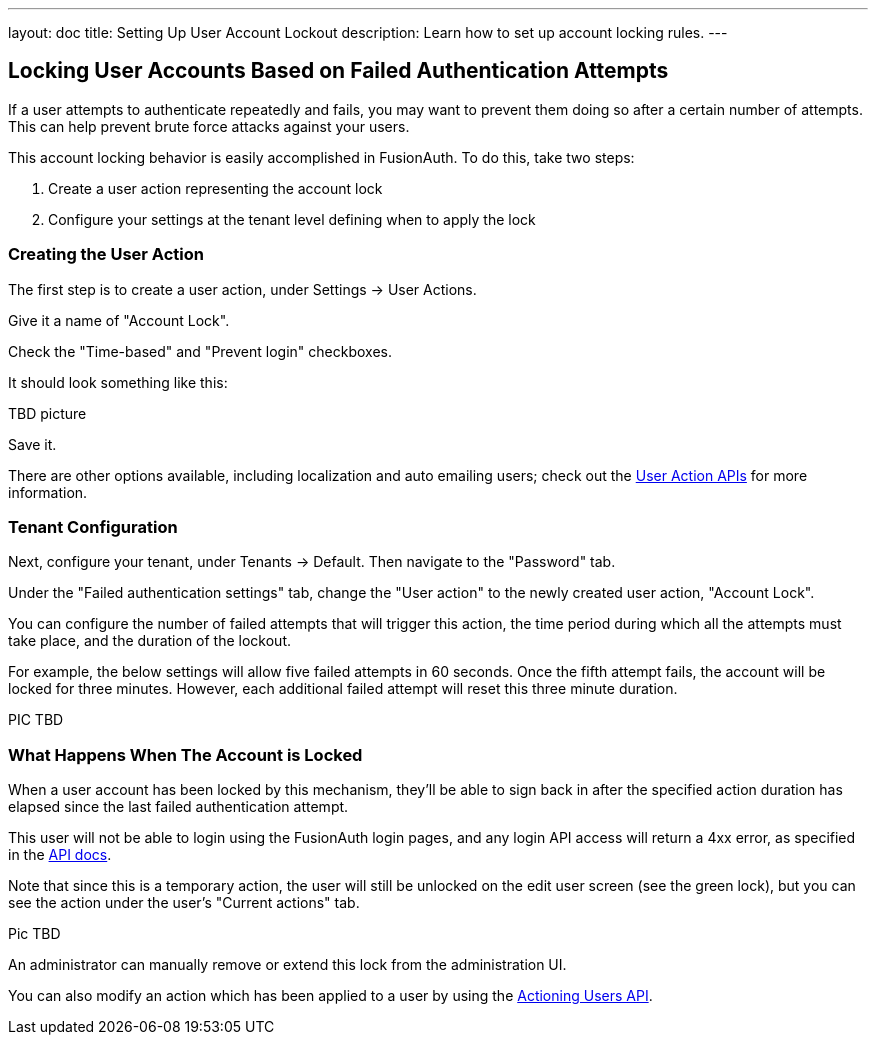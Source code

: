 ---
layout: doc
title: Setting Up User Account Lockout
description: Learn how to set up account locking rules.
---

== Locking User Accounts Based on Failed Authentication Attempts

If a user attempts to authenticate repeatedly and fails, you may want to prevent them doing so after a certain number of attempts. This can help prevent brute force attacks against your users.

This account locking behavior is easily accomplished in FusionAuth. To do this, take two steps:

. Create a user action representing the account lock
. Configure your settings at the tenant level defining when to apply the lock

=== Creating the User Action

The first step is to create a user action, under [breadcrumb]#Settings -> User Actions#.

Give it a name of "Account Lock".

Check the "Time-based" and "Prevent login" checkboxes.

It should look something like this:

TBD picture

Save it.

There are other options available, including localization and auto emailing users; check out the link:../apis/user-actions[User Action APIs] for more information.

=== Tenant Configuration

Next, configure your tenant, under [breadcrumb]#Tenants -> Default#. Then navigate to the "Password" tab.

Under the "Failed authentication settings" tab, change the "User action" to the newly created user action, "Account Lock".

You can configure the number of failed attempts that will trigger this action, the time period during which all the attempts must take place, and the duration of the lockout.

For example, the below settings will allow five failed attempts in 60 seconds. Once the fifth attempt fails, the account will be locked for three minutes. However, each additional failed attempt will reset this three minute duration.

PIC TBD

=== What Happens When The Account is Locked

When a user account has been locked by this mechanism, they'll be able to sign back in after the specified action duration has elapsed since the last failed authentication attempt.

This user will not be able to login using the FusionAuth login pages, and any login API access will return a 4xx error, as specified in the link:../apis/login[API docs].

Note that since this is a temporary action, the user will still be unlocked on the edit user screen (see the green lock), but you can see the action under the user's "Current actions" tab.

Pic TBD

An administrator can manually remove or extend this lock from the administration UI. 

You can also modify an action which has been applied to a user by using the link:../apis/actioning-users[Actioning Users API].

